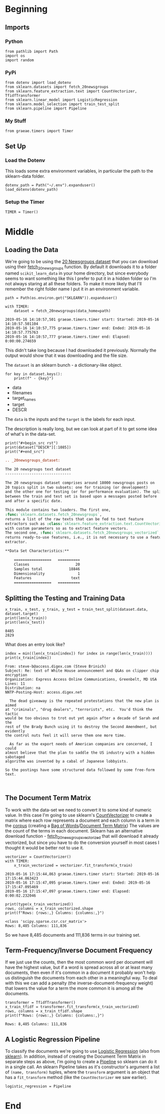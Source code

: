 #+BEGIN_COMMENT
.. title: Newsgroups Example
.. slug: newsgroups-example
.. date: 2019-05-16 12:41:32 UTC-07:00
.. tags: nlp,walk-through
.. category: NLP
.. link: 
.. description: A quick walk-through of a Natural Language Processing work-flow.
.. type: text
.. status: 
.. updated: 

#+END_COMMENT
#+OPTIONS: H:5
#+TOC: headlines 2
#+BEGIN_SRC ipython :session nlp :results none :exports none
%load_ext autoreload
%autoreload 2
#+END_SRC
* Beginning
** Imports
*** Python
#+begin_src ipython :session nlp :results none
from pathlib import Path
import os
import random
#+end_src
*** PyPi
#+begin_src ipython :session nlp :results none
from dotenv import load_dotenv
from sklearn.datasets import fetch_20newsgroups
from sklearn.feature_extraction.text import CountVectorizer, TfidfTransformer
from sklearn.linear_model import LogisticRegression
from sklearn.model_selection import train_test_split
from sklearn.pipeline import Pipeline
#+end_src
*** My Stuff
#+begin_src ipython :session nlp :results none
from graeae.timers import Timer
#+end_src
** Set Up
*** Load the Dotenv
    This loads some extra environment variables, in particular the path to the sklearn-data folder.
#+begin_src ipython :session nlp :results none
dotenv_path = Path("~/.env").expanduser()
load_dotenv(dotenv_path)
#+end_src
*** Setup the Timer
#+begin_src ipython :session nlp :results none
TIMER = Timer()
#+end_src
* Middle
** Loading the Data
   We're going to be using the [[https://scikit-learn.org/0.19/datasets/twenty_newsgroups.html][20 Newsgroups dataset]] that you can download using their [[https://scikit-learn.org/0.19/modules/generated/sklearn.datasets.fetch_20newsgroups.html#sklearn.datasets.fetch_20newsgroups][fetch_20newsgroups]] function. By default it downloads it to a folder named =scikit_learn_data= in your home directory, but since everybody seems to want something like this I prefer to put it in a hidden folder so I'm not always staring at all these folders. To make it more likely that I'll remember the right folder name I put it in an environment variable.
#+begin_src ipython :session nlp :results output :exports both
path = Path(os.environ.get("SKLEARN")).expanduser()

with TIMER:
    dataset = fetch_20newsgroups(data_home=path)
#+end_src

#+RESULTS:
: 2019-05-16 14:10:57,501 graeae.timers.timer start: Started: 2019-05-16 14:10:57.501104
: 2019-05-16 14:10:57,775 graeae.timers.timer end: Ended: 2019-05-16 14:10:57.775763
: 2019-05-16 14:10:57,777 graeae.timers.timer end: Elapsed: 0:00:00.274659

This didn't take long because I had downloaded it previously. Normally the output would show that it was downloading and the file size.

The =dataset= is an sklearn bunch - a dictionary-like object.

#+begin_src ipython :session nlp :results output raw :exports both
for key in dataset.keys():
    print(f" - {key}")
#+end_src

#+RESULTS:
 - data
 - filenames
 - target_names
 - target
 - DESCR

The =data= is the inputs and the =target= is the labels for each input.

The description is really long, but we can look at part of it to get some idea of what's in the data-set.

#+begin_src ipython :session nlp :results output raw :exports both
print("#+begin_src rst")
print(dataset["DESCR"][:1085])
print("#+end_src")
#+end_src

#+RESULTS:
#+begin_src rst
.. _20newsgroups_dataset:

The 20 newsgroups text dataset
------------------------------

The 20 newsgroups dataset comprises around 18000 newsgroups posts on
20 topics split in two subsets: one for training (or development)
and the other one for testing (or for performance evaluation). The split
between the train and test set is based upon a messages posted before
and after a specific date.

This module contains two loaders. The first one,
:func:`sklearn.datasets.fetch_20newsgroups`,
returns a list of the raw texts that can be fed to text feature
extractors such as :class:`sklearn.feature_extraction.text.CountVectorizer`
with custom parameters so as to extract feature vectors.
The second one, :func:`sklearn.datasets.fetch_20newsgroups_vectorized`,
returns ready-to-use features, i.e., it is not necessary to use a feature
extractor.

**Data Set Characteristics:**

    =================   ==========
    Classes                     20
    Samples total            18846
    Dimensionality               1
    Features                  text
    =================   ==========
#+end_src

** Splitting the Testing and Training Data
#+begin_src ipython :session nlp :results output :exports both
x_train, x_test, y_train, y_test = train_test_split(dataset.data, dataset.target)
print(len(x_train))
print(len(x_test))
#+end_src   

#+RESULTS:
: 8485
: 2829

What does an entry look like?

#+begin_src ipython :session nlp :results output :exports both
index = min((len(x_train[index]) for index in range(len(x_train))))
print(x_train[index])
#+end_src

#+RESULTS:
#+begin_example
From: steve-b@access.digex.com (Steve Brinich)
Subject: Re: text of White House announcement and Q&As on clipper chip encryption
Organization: Express Access Online Communications, Greenbelt, MD USA
Lines: 11
Distribution: na
NNTP-Posting-Host: access.digex.net

  The dead giveaway is the repeated protestations that the new plan is aimed
at "criminals", "drug dealers", "terrorists", etc.  You'd think the tactic
would be too obvious to trot out yet again after a decade of Sarah and the
rest of the Brady Bunch using it to destroy the Second Amendment, but evidently
the control nuts feel it will serve them one more time.

  As far as the export needs of American companies are concerned, I could
almost believe that the plan to saddle the US industry with a hidden sabotaged
algorithm was invented by a cabal of Japanese lobbyists.

So the postings have some structured data followed by some free-form text.


#+end_example

** The Document Term Matrix
   To work with the data-set we need to convert it to some kind of numeric value. In this case I'm going to use sklearn's [[https://scikit-learn.org/0.19/modules/generated/sklearn.feature_extraction.text.CountVectorizer.html#sklearn.feature_extraction.text.CountVectorizer][CountVectorizer]] to create a matrix where each row represents a document and each column is a term in the [[https://www.wikiwand.com/en/Text_corpus][corpus]] (creating a [[https://www.wikiwand.com/en/Bag-of-words_model][Bag of Words]]/[[https://www.wikiwand.com/en/Document-term_matrix][Document Term Matrix]]) The values are the count of the terms in each document. Sklearn has an alternative download function - [[https://scikit-learn.org/0.19/modules/generated/sklearn.datasets.fetch_20newsgroups_vectorized.html#sklearn.datasets.fetch_20newsgroups_vectorized][fetch_20newsgroups_vectorized]] that will download it already vectorized, but since you have to do the conversion yourself in most cases I thought it would be better not to use it.

#+begin_src ipython :session nlp :results output :exports both
vectorizer = CountVectorizer()
with TIMER:
    x_train_vectorized = vectorizer.fit_transform(x_train)
#+end_src

#+RESULTS:
: 2019-05-16 17:15:44,863 graeae.timers.timer start: Started: 2019-05-16 17:15:44.863423
: 2019-05-16 17:15:47,095 graeae.timers.timer end: Ended: 2019-05-16 17:15:47.095469
: 2019-05-16 17:15:47,097 graeae.timers.timer end: Elapsed: 0:00:02.232046

#+begin_src ipython :session nlp :results output :exports both
print(type(x_train_vectorized))
rows, columns = x_train_vectorized.shape
print(f"Rows: {rows:,} Columns: {columns:,}")
#+end_src

#+RESULTS:
: <class 'scipy.sparse.csr.csr_matrix'>
: Rows: 8,485 Columns: 111,836

So we have 8,485 documents and 111,836 terms in our training set.
** Term-Frequency/Inverse Document Frequency
   If we just use the counts, then the most common word per document will have the highest value, but if a word is spread across all or at least many documents, then even if it's common in a document it probably won't help us distinguish the documents from each other in a meaningful way. To deal with this we can add a penalty (the inverse-document-frequency weight) that lowers the value for a term the more common it is among all the documents.

#+begin_src ipython :session nlp :results output :exports both
transformer = TfidfTransformer()
x_train_tfidf = transformer.fit_transform(x_train_vectorized)
rows, columns = x_train_tfidf.shape
print(f"Rows: {rows:,} Columns: {columns:,}")
#+end_src

#+RESULTS:
: Rows: 8,485 Columns: 111,836
** A Logistic Regression Pipeline
   To classify the documents we're going to use [[https://www.wikiwand.com/en/Logistic_regression][Logistic Regression]] (also from [[https://scikit-learn.org/stable/modules/generated/sklearn.linear_model.LogisticRegression.html][sklearn]]). In addition, instead of creating the Document Term Matrix in separate steps as above, I'm going to create a [[https://scikit-learn.org/stable/modules/generated/sklearn.pipeline.Pipeline.html][Pipeline]] so sklearn can do it in a single call. An sklearn Pipeline takes as it's constructor's argument a list of =(name, transform)= tuples, where the =transform= argument is an object that has a =fit_transform= method (like the =CountVectorizer= we saw earlier).

#+begin_src ipython :session nlp :results none
logistic_regression = Pipeline
#+end_src
* End
